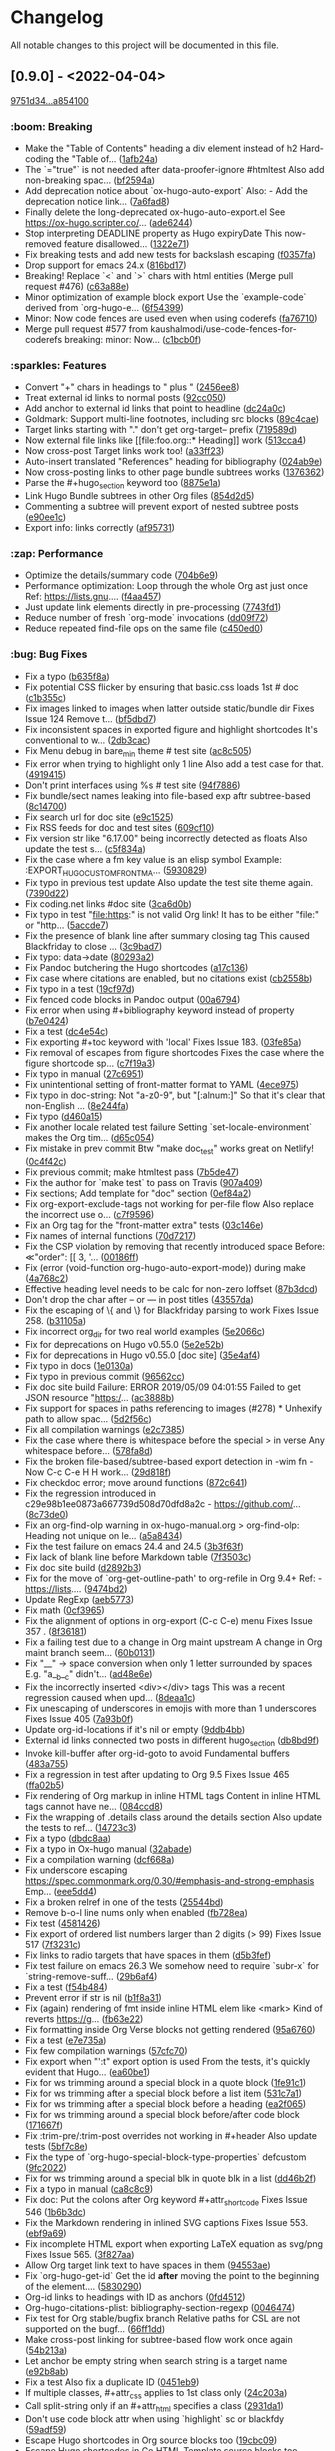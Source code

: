 # This file is auto-generated by running 'make changelog' from the repo root.

* Changelog

All notable changes to this project will be documented in this file.

** [0.9.0] - <2022-04-04>

[[https://github.com/kaushalmodi/ox-hugo/compare/9751d34e1133b89a533a978c085b0715f85db648...a85410081ac20ada23fff52a7b7ab6c8151aa8e0][9751d34...a854100]]

*** @@html:<span style="display:none;">0</span>@@ :boom: Breaking

- Make the "Table of Contents" heading a div element instead of h2 Hard-coding the "Table of… ([[https://github.com/kaushalmodi/ox-hugo/commit/1afb24a8c8b3cf71ade5acb058aba432f9995ad8][1afb24a]])
- The `="true"` is not needed after data-proofer-ignore #htmltest Also add non-breaking spac… ([[https://github.com/kaushalmodi/ox-hugo/commit/bf2594a2e9e0092a1b22a577c2a77d159548ce7d][bf2594a]])
- Add deprecation notice about `ox-hugo-auto-export` Also: - Add the deprecation notice link… ([[https://github.com/kaushalmodi/ox-hugo/commit/7a6fad8e7089c5a893cf21c97b3f3cdff69fefce][7a6fad8]])
- Finally delete the long-deprecated ox-hugo-auto-export.el See https://ox-hugo.scripter.co/… ([[https://github.com/kaushalmodi/ox-hugo/commit/ade6244950ff848baad59d62ee847d30e1ee281b][ade6244]])
- Stop interpreting DEADLINE property as Hugo expiryDate This now-removed feature disallowed… ([[https://github.com/kaushalmodi/ox-hugo/commit/1322e71caa51a90f9bef794d94d7d47f9ff823d2][1322e71]])
- Fix breaking tests and add new tests for backslash escaping ([[https://github.com/kaushalmodi/ox-hugo/commit/f0357fa7449cc8baecee588dab7dcf9ea243f3b4][f0357fa]])
- Drop support for emacs 24.x ([[https://github.com/kaushalmodi/ox-hugo/commit/816bd17e552ee6ed78e21606a74adb64301f9ed0][816bd17]])
- Breaking! Replace `<` and `>` chars with html entities (Merge pull request #476) ([[https://github.com/kaushalmodi/ox-hugo/commit/c63a88e15d67840bc92ecf86b8b87723deb7e4a9][c63a88e]])
- Minor optimization of example block export Use the `example-code` derived from `org-hugo-e… ([[https://github.com/kaushalmodi/ox-hugo/commit/6f543996b12577517758dbb18881f861acf52ed5][6f54399]])
- Minor: Now code fences are used even when using coderefs ([[https://github.com/kaushalmodi/ox-hugo/commit/fa7671012862ea49d3f8f4b257c71d7e2f23f59b][fa76710]])
- Merge pull request #577 from kaushalmodi/use-code-fences-for-coderefs breaking: minor: Now… ([[https://github.com/kaushalmodi/ox-hugo/commit/c1bcb0f9ff3e944a34025b3b5a14ee228e5098f8][c1bcb0f]])

*** @@html:<span style="display:none;">1</span>@@ :sparkles: Features

- Convert "+" chars in headings to " plus " ([[https://github.com/kaushalmodi/ox-hugo/commit/2456ee887aa79584bb484869f8dc6febf8df1a87][2456ee8]])
- Treat external id links to normal posts ([[https://github.com/kaushalmodi/ox-hugo/commit/92cc050a99b5e97d968f2b0b529078712526abb0][92cc050]])
- Add anchor to external id links that point to headline ([[https://github.com/kaushalmodi/ox-hugo/commit/dc24a0c2ca9118b7f1bb8b3404076f96fc251ebe][dc24a0c]])
- Goldmark: Support multi-line footnotes, including src blocks ([[https://github.com/kaushalmodi/ox-hugo/commit/89c4caead2188774642d46219c91091be8563515][89c4cae]])
- Target links starting with "." don't get org-target-- prefix ([[https://github.com/kaushalmodi/ox-hugo/commit/719589d6d04ea623a856ea22b30bf1662b13f6c3][719589d]])
- Now external file links like [​[file​:foo.org::* Heading]] work ([[https://github.com/kaushalmodi/ox-hugo/commit/513cca4abe74b9575602fabdd67da2ac5b730645][513cca4]])
- Now cross-post Target links work too! ([[https://github.com/kaushalmodi/ox-hugo/commit/a33ff2388146e2a01853cef075cc02baa85f0ab1][a33ff23]])
- Auto-insert translated "References" heading for bibliography ([[https://github.com/kaushalmodi/ox-hugo/commit/024ab9e9ed9d76d9dfead4cd6fa03569927f3370][024ab9e]])
- Now cross-posting links to other page bundle subtrees works ([[https://github.com/kaushalmodi/ox-hugo/commit/1376362c6ad9c9147b73656151856a8753a1ab86][1376362]])
- Parse the #+hugo_section keyword too ([[https://github.com/kaushalmodi/ox-hugo/commit/8875e1abc5bae10c8d5e23e9689a278e2219af06][8875e1a]])
- Link Hugo Bundle subtrees in other Org files ([[https://github.com/kaushalmodi/ox-hugo/commit/854d2d5a254b930c9ec46decd12f322d58b49a54][854d2d5]])
- Commenting a subtree will prevent export of nested subtree posts ([[https://github.com/kaushalmodi/ox-hugo/commit/e90ee1cf9167450a81f9f2ddabd4962e35e2828e][e90ee1c]])
- Export info: links correctly ([[https://github.com/kaushalmodi/ox-hugo/commit/af9573105b45d3e916c0acd78fd7cbe4a7ebfd77][af95731]])

*** @@html:<span style="display:none;">2</span>@@ :zap: Performance

- Optimize the details/summary code ([[https://github.com/kaushalmodi/ox-hugo/commit/704b6e963f4ec9c33f78075a810ed8c9e56a905d][704b6e9]])
- Performance optimization: Loop through the whole Org ast just once Ref: https://lists.gnu.… ([[https://github.com/kaushalmodi/ox-hugo/commit/f4aa4576fd67abe32a9bd218500dbc6dac3cbaa4][f4aa457]])
- Just update link elements directly in pre-processing ([[https://github.com/kaushalmodi/ox-hugo/commit/7743fd12013f9cb6477f6d60f918d97a3eb4db12][7743fd1]])
- Reduce number of fresh `org-mode` invocations ([[https://github.com/kaushalmodi/ox-hugo/commit/dd09f72c6b7323ed16579a93af121aac68d8ffc3][dd09f72]])
- Reduce repeated find-file ops on the same file ([[https://github.com/kaushalmodi/ox-hugo/commit/c450ed096fee28471d0f853600a93b540b0607c1][c450ed0]])

*** @@html:<span style="display:none;">3</span>@@ :bug: Bug Fixes

- Fix a typo ([[https://github.com/kaushalmodi/ox-hugo/commit/b635f8a4818e416350715a40afca964b8a250776][b635f8a]])
- Fix potential CSS flicker by ensuring that basic.css loads 1st # doc ([[https://github.com/kaushalmodi/ox-hugo/commit/c1b355c3eb549387ff9e2ab11d51afd4999860f3][c1b355c]])
- Fix images linked to images when latter outside static/bundle dir Fixes Issue 124 Remove t… ([[https://github.com/kaushalmodi/ox-hugo/commit/bf5dbd767b68ec94f7f50922888d57c193e11d28][bf5dbd7]])
- Fix inconsistent spaces in exported figure and highlight shortcodes It's conventional to w… ([[https://github.com/kaushalmodi/ox-hugo/commit/2db3cacefd536e8f58f88942ae19ff89ea4408c6][2db3cac]])
- Fix Menu debug in bare_min theme # test site ([[https://github.com/kaushalmodi/ox-hugo/commit/ac8c505f905b990281db4be945dbaa4074567050][ac8c505]])
- Fix error when trying to highlight only 1 line Also add a test case for that. ([[https://github.com/kaushalmodi/ox-hugo/commit/4919415a8a89ac02fad1a950eb039e514e0cffcd][4919415]])
- Don't print interfaces using %s # test site ([[https://github.com/kaushalmodi/ox-hugo/commit/94f78865895cede21d960868a738f4048c04ed99][94f7886]])
- Fix bundle/sect names leaking into file-based exp aftr subtree-based ([[https://github.com/kaushalmodi/ox-hugo/commit/8c147007d15452b0825ff1664ab6bfdfd5d5b8fc][8c14700]])
- Fix search url for doc site ([[https://github.com/kaushalmodi/ox-hugo/commit/e9c1525466084e4cfa266de8121ad2c59874a2b9][e9c1525]])
- Fix RSS feeds for doc and test sites ([[https://github.com/kaushalmodi/ox-hugo/commit/609cf10db72caff63e45efe146b84c2575bf1db1][609cf10]])
- Fix version str like "6.17.00" being incorrectly detected as floats Also update the test s… ([[https://github.com/kaushalmodi/ox-hugo/commit/c5f834a4477b30ccee221459586819bd445255ef][c5f834a]])
- Fix the case where a fm key value is an elisp symbol Example: :EXPORT_HUGO_CUSTOM_FRONT_MA… ([[https://github.com/kaushalmodi/ox-hugo/commit/593082988c94097ceafef9623668b0a54d49a552][5930829]])
- Fix typo in previous test update Also update the test site theme again. ([[https://github.com/kaushalmodi/ox-hugo/commit/7390d220ea9e8de2263bb37c291dd50c7b5c8f4c][7390d22]])
- Fix coding.net links #doc site ([[https://github.com/kaushalmodi/ox-hugo/commit/3ca6d0b7ec8f218d4fe29d41143e53bf8f76bd07][3ca6d0b]])
- Fix typo in test "file:https:" is not valid Org link! It has to be either "file:" or "http… ([[https://github.com/kaushalmodi/ox-hugo/commit/5accde7f6963a4a64229da5bd3db94b07f33c252][5accde7]])
- Fix the presence of blank line after summary closing tag This caused Blackfriday to close … ([[https://github.com/kaushalmodi/ox-hugo/commit/3c9bad7c85d9a30f2d1824d3fdd16a52ab7e727d][3c9bad7]])
- Fix typo: data->date ([[https://github.com/kaushalmodi/ox-hugo/commit/80293a230a881023a33171c7ab38167e2e9b6aa7][80293a2]])
- Fix Pandoc butchering the Hugo shortcodes ([[https://github.com/kaushalmodi/ox-hugo/commit/a17c136f6c117dfc9a83f5c8927e7e3464a900cc][a17c136]])
- Fix case where citations are enabled, but no citations exist ([[https://github.com/kaushalmodi/ox-hugo/commit/cb2558b65a624e0c6794044c44565314524385af][cb2558b]])
- Fix typo in a test ([[https://github.com/kaushalmodi/ox-hugo/commit/19cf97ddaf1a5409b27cae02574948a1ab93075d][19cf97d]])
- Fix fenced code blocks in Pandoc output ([[https://github.com/kaushalmodi/ox-hugo/commit/00a6794684f049a272fe86b8f57dade4c9d627e4][00a6794]])
- Fix error when using #+bibliography keyword instead of property ([[https://github.com/kaushalmodi/ox-hugo/commit/b7e04248bfdc3188e7f1dbd3d55b8d3b9c40906c][b7e0424]])
- Fix a test ([[https://github.com/kaushalmodi/ox-hugo/commit/dc4e54c636ed59d60925212c4c34b3858ecea28b][dc4e54c]])
- Fix exporting #+toc keyword with 'local' Fixes Issue 183. ([[https://github.com/kaushalmodi/ox-hugo/commit/03fe85af3636f324b8d0754ce61d72b4cdf86044][03fe85a]])
- Fix removal of escapes from figure shortcodes Fixes the case where the figure shortcode sp… ([[https://github.com/kaushalmodi/ox-hugo/commit/c7f19a3ca32d06d3b98a55f7cc54b858005577c9][c7f19a3]])
- Fix typo in manual ([[https://github.com/kaushalmodi/ox-hugo/commit/27c695143968c8b4bb8c76805469031effbf203b][27c6951]])
- Fix unintentional setting of front-matter format to YAML ([[https://github.com/kaushalmodi/ox-hugo/commit/4ece9753161da31d94012a35574e92c4533459a4][4ece975]])
- Fix typo in doc-string: Not "a-z0-9", but "[:alnum:]" So that it's clear that non-English … ([[https://github.com/kaushalmodi/ox-hugo/commit/8e244faf5c736b836dc8be53f197cbac7f5c6961][8e244fa]])
- Fix typo ([[https://github.com/kaushalmodi/ox-hugo/commit/d460a150e4a6e9c10bbcf0668894384e1a75d65d][d460a15]])
- Fix another locale related test failure Setting `set-locale-environment` makes the Org tim… ([[https://github.com/kaushalmodi/ox-hugo/commit/d65c054127ca7587a533396f306bc71ee9e85e40][d65c054]])
- Fix mistake in prev commit Btw "make doc_test" works great on Netlify! ([[https://github.com/kaushalmodi/ox-hugo/commit/0c4f42c04883af1ba4bfe3dbe6b4cb6b0d3f372f][0c4f42c]])
- Fix previous commit; make htmltest pass ([[https://github.com/kaushalmodi/ox-hugo/commit/7b5de476048ff58fe337eb38b14b950502840ee2][7b5de47]])
- Fix the author for `make test` to pass on Travis ([[https://github.com/kaushalmodi/ox-hugo/commit/907a409701b2612ccb46e7db84999ba19120eca9][907a409]])
- Fix sections; Add template for "doc" section ([[https://github.com/kaushalmodi/ox-hugo/commit/0ef84a2c4bb135a9d95596556afa9a3da3818eb8][0ef84a2]])
- Fix org-export-exclude-tags not working for per-file flow Also replace the incorrect use o… ([[https://github.com/kaushalmodi/ox-hugo/commit/c7f95965e9079cc20c79b123f8268876148c2fc8][c7f9596]])
- Fix an Org tag for the "front-matter extra" tests ([[https://github.com/kaushalmodi/ox-hugo/commit/03c146e7cd5db14ee607718e034bcc1a2fde1ddb][03c146e]])
- Fix names of internal functions ([[https://github.com/kaushalmodi/ox-hugo/commit/70d7217461b50ddc7f98bddf6d7f97a71c53857c][70d7217]])
- Fix the CSP violation by removing that recently introduced space Before: ≪"order": [[ 3, '… ([[https://github.com/kaushalmodi/ox-hugo/commit/00186ff8d7ae13fab6707b0e2e7665e055db558f][00186ff]])
- Fix (error (void-function org-hugo-auto-export-mode)) during make ([[https://github.com/kaushalmodi/ox-hugo/commit/4a768c2f8bedacd6b6f07b407517f628b9feab17][4a768c2]])
- Effective heading level needs to be calc for non-zero loffset ([[https://github.com/kaushalmodi/ox-hugo/commit/87b3dcdefdba48887fca201da49a6252eb651606][87b3dcd]])
- Don't drop the char after -- or --- in post titles ([[https://github.com/kaushalmodi/ox-hugo/commit/43557daaea911e22cdd6f918a452ec7050b60faa][43557da]])
- Fix the escaping of \{ and \} for Blackfriday parsing to work Fixes Issue 258. ([[https://github.com/kaushalmodi/ox-hugo/commit/b31105a11e91d5da0be4b97bcebe8aa2fb64d4d7][b31105a]])
- Fix incorrect org_dir for two real world examples ([[https://github.com/kaushalmodi/ox-hugo/commit/5e2066c7c6b207839a09c93485aa099363764d5e][5e2066c]])
- Fix for deprecations on Hugo v0.55.0 ([[https://github.com/kaushalmodi/ox-hugo/commit/5e2e52b8986cf81898d84ca78cecf8053dcaf71b][5e2e52b]])
- Fix for deprecations in Hugo v0.55.0 [doc site] ([[https://github.com/kaushalmodi/ox-hugo/commit/35e4af4fc4593d7210191d9956c072d61f143e1b][35e4af4]])
- Fix typo in docs ([[https://github.com/kaushalmodi/ox-hugo/commit/1e0130af0afe2253ae2877d73ec7a6622fce0fc1][1e0130a]])
- Fix typo in previous commit ([[https://github.com/kaushalmodi/ox-hugo/commit/96562ccb97051365e9af893ff51083cfcdf17e70][96562cc]])
- Fix doc site build Failure: ERROR 2019/05/09 04:01:55 Failed to get JSON resource "https:/… ([[https://github.com/kaushalmodi/ox-hugo/commit/ac3888b8485e1d2f8b49d80dd8ae31114d1e51e9][ac3888b]])
- Fix support for spaces in paths referencing to images (#278) * Unhexify path to allow spac… ([[https://github.com/kaushalmodi/ox-hugo/commit/5d2f56c094a7e9c4b2ca94d41a9c8f11c872f841][5d2f56c]])
- Fix all compilation warnings ([[https://github.com/kaushalmodi/ox-hugo/commit/e2c73850bd0506a6ead5a6c2d32669974924a3e2][e2c7385]])
- Fix the case where there is whitespace before the special > in verse Any whitespace before… ([[https://github.com/kaushalmodi/ox-hugo/commit/578fa8d5eb4c8f4c0a91f6c57fd24bf8064f21ce][578fa8d]])
- Fix the broken file-based/subtree-based export detection in -wim fn - Now C-c C-e H H work… ([[https://github.com/kaushalmodi/ox-hugo/commit/29d818fd2ed2bb0e40c7611073a171d3a19b5c7a][29d818f]])
- Fix checkdoc error; move around functions ([[https://github.com/kaushalmodi/ox-hugo/commit/872c64128207c932099e0a09127f9c3d5e927b66][872c641]])
- Fix the regression introduced in c29e98b1ee0873a667739d508d70dfd8a2c - https://github.com/… ([[https://github.com/kaushalmodi/ox-hugo/commit/8c73de054fed74511bb7208c72e7689de78cccb1][8c73de0]])
- Fix an org-find-olp warning in ox-hugo-manual.org > org-find-olp: Heading not unique on le… ([[https://github.com/kaushalmodi/ox-hugo/commit/a5a843425586e644b56dc12b2a5b81ab09bbae4e][a5a8434]])
- Fix the test failure on emacs 24.4 and 24.5 ([[https://github.com/kaushalmodi/ox-hugo/commit/3b3f63f9a92be1ebcc8a34610336931dae339af2][3b3f63f]])
- Fix lack of blank line before Markdown table ([[https://github.com/kaushalmodi/ox-hugo/commit/7f3503cecb338922af6dae45fc2ddbf3ecd51450][7f3503c]])
- Fix doc site build ([[https://github.com/kaushalmodi/ox-hugo/commit/d2892b3b5ea19f85063f2fba4a5b7ffa1123a395][d2892b3]])
- Fix for the move of `org-get-outline-path' to org-refile in Org 9.4+ Ref: - https://lists.… ([[https://github.com/kaushalmodi/ox-hugo/commit/9474bd207a38a74ed0b14fa9784be5129bcddfe2][9474bd2]])
- Update RegExp ([[https://github.com/kaushalmodi/ox-hugo/commit/aeb577375779d53ac99fd6d8168a1c8b7d362a61][aeb5773]])
- Fix math ([[https://github.com/kaushalmodi/ox-hugo/commit/0cf3965cd498b454012416d7ca262a6728e1b11c][0cf3965]])
- Fix the alignment of options in org-export (C-c C-e) menu Fixes Issue 357 . ([[https://github.com/kaushalmodi/ox-hugo/commit/8f36181977377383cb54803651d93b24e370122d][8f36181]])
- Fix a failing test due to a change in Org maint upstream A change in Org maint branch seem… ([[https://github.com/kaushalmodi/ox-hugo/commit/60b0131e2dcd3b7108a7e0fc2cf461d792796062][60b0131]])
- Fix "__" -> space conversion when only 1 letter surrounded by spaces E.g. "a__b__c" didn't… ([[https://github.com/kaushalmodi/ox-hugo/commit/ad48e6e0cf43e5ec6ba431cbb5daf6200a1abb69][ad48e6e]])
- Fix the incorrectly inserted <div></div> tags This was a recent regression caused when upd… ([[https://github.com/kaushalmodi/ox-hugo/commit/8deaa1c07f58c50df2e55b6c1e234a02868b27fd][8deaa1c]])
- Fix unescaping of underscores in emojis with more than 1 underscores Fixes Issue 405 ([[https://github.com/kaushalmodi/ox-hugo/commit/7a93b0f4b3e8e240d9451f1fa5704acfc494e9aa][7a93b0f]])
- Update org-id-locations if it's nil or empty ([[https://github.com/kaushalmodi/ox-hugo/commit/9ddb4bb1b00a6dfb532005ea6e234020f1f6d8db][9ddb4bb]])
- External id links connected two posts in different hugo_section ([[https://github.com/kaushalmodi/ox-hugo/commit/db8bd9f64e6e13980017ae8639c0e78f4438f180][db8bd9f]])
- Invoke kill-buffer after org-id-goto to avoid Fundamental buffers ([[https://github.com/kaushalmodi/ox-hugo/commit/483a755aff6b0099a4e1fff34adb934e35b5ee8a][483a755]])
- Fix a regression in test after updating to Org 9.5 Fixes Issue 465 ([[https://github.com/kaushalmodi/ox-hugo/commit/ffa02b5b7071a25854be1f38be15025d5a35d919][ffa02b5]])
- Fix rendering of Org markup in inline HTML tags Content in inline HTML tags cannot have ne… ([[https://github.com/kaushalmodi/ox-hugo/commit/084ccd8256f245ce876edb9c45fe6e2d142aa8ca][084ccd8]])
- Fix the wrapping of .details class around the details section Also update the tests to ref… ([[https://github.com/kaushalmodi/ox-hugo/commit/14723c3cb93abec61a8bd35c6e4162754f902a6a][14723c3]])
- Fix a typo ([[https://github.com/kaushalmodi/ox-hugo/commit/dbdc8aadb896d0232c0db9ddd519cc9c588bb7b6][dbdc8aa]])
- Fix a typo in Ox-hugo manual ([[https://github.com/kaushalmodi/ox-hugo/commit/32abade3b4303b3586641e4d927fe81e0632982b][32abade]])
- Fix a compilation warning ([[https://github.com/kaushalmodi/ox-hugo/commit/dcf668a777fe487d17e387998abe4f7721fe3cc7][dcf668a]])
- Fix underscore escaping https://spec.commonmark.org/0.30/#emphasis-and-strong-emphasis Emp… ([[https://github.com/kaushalmodi/ox-hugo/commit/eee5dd487ea045faca91db89af4d7ac15e2d29de][eee5dd4]])
- Fix a broken relref in one of the tests ([[https://github.com/kaushalmodi/ox-hugo/commit/25544bd1c77bffe761b4ce28f4d3388da15d17dc][25544bd]])
- Remove b-o-l line nums only when enabled ([[https://github.com/kaushalmodi/ox-hugo/commit/fb728eabbacb1cb2a85db8d20b97ed0e6cd4e5c0][fb728ea]])
- Fix test ([[https://github.com/kaushalmodi/ox-hugo/commit/458142675bb5a0e7ee26ecea07d75c10aa52184b][4581426]])
- Fix export of ordered list numbers larger than 2 digits (> 99) Fixes Issue 517 ([[https://github.com/kaushalmodi/ox-hugo/commit/7f3231ce7d4582254354a3892bb428407edcff75][7f3231c]])
- Fix links to radio targets that have spaces in them ([[https://github.com/kaushalmodi/ox-hugo/commit/d5b3fef4e23b66f98f2d117717a3b2dadf34567f][d5b3fef]])
- Fix test failure on emacs 26.3 We somehow need to require `subr-x` for `string-remove-suff… ([[https://github.com/kaushalmodi/ox-hugo/commit/29b6af454080677eceea04bf68ef7463d1640dd0][29b6af4]])
- Fix a test ([[https://github.com/kaushalmodi/ox-hugo/commit/f54b484ebcc44978d8c2804170a61823723900ef][f54b484]])
- Prevent error if str is nil ([[https://github.com/kaushalmodi/ox-hugo/commit/b1f8a31258b8c327a46a697df37eddf86e5e138a][b1f8a31]])
- Fix (again) rendering of fmt inside inline HTML elem like <mark> Kind of reverts https://g… ([[https://github.com/kaushalmodi/ox-hugo/commit/fb63e22cd2691514bc756138508b3576fbb19dea][fb63e22]])
- Fix formatting inside Org Verse blocks not getting rendered ([[https://github.com/kaushalmodi/ox-hugo/commit/95a6760c1d85dad80480af2f78b33bd515f68e92][95a6760]])
- Fix a test ([[https://github.com/kaushalmodi/ox-hugo/commit/e7e735a4180b08ec385e91a745a20adfb7abb3b0][e7e735a]])
- Fix few compilation warnings ([[https://github.com/kaushalmodi/ox-hugo/commit/57cfc703d115e1135e2ca2f18ee178a05f471204][57cfc70]])
- Fix export when "':t" export option is used From the tests, it's quickly evident that Hugo… ([[https://github.com/kaushalmodi/ox-hugo/commit/ea60be1e4af93154af7a13a81065af5963ad5b9a][ea60be1]])
- Fix for ws trimming around a special block in a quote block ([[https://github.com/kaushalmodi/ox-hugo/commit/1fe91c1cde938558aeb750cea1a25cf12326abee][1fe91c1]])
- Fix for ws trimming after a special block before a list item ([[https://github.com/kaushalmodi/ox-hugo/commit/531c7a107ea75b77325ad61affa23818faa6f5c7][531c7a1]])
- Fix for ws trimming after a special block before a heading ([[https://github.com/kaushalmodi/ox-hugo/commit/ea2f06503e91eec96375f9a9b27e8ff5a0d00c5d][ea2f065]])
- Fix for ws trimming around a special block before/after code block ([[https://github.com/kaushalmodi/ox-hugo/commit/171667f146386122b5a1169727ab040868c14d6c][171667f]])
- Fix :trim-pre/:trim-post overrides not working in #+header Also update tests ([[https://github.com/kaushalmodi/ox-hugo/commit/5bf7c8ea00136196c46631ad8af08f718c8a255b][5bf7c8e]])
- Fix the type of `org-hugo-special-block-type-properties` defcustom ([[https://github.com/kaushalmodi/ox-hugo/commit/9fc2022d29c4b266272a8164120673749f91adb6][9fc2022]])
- Fix for ws trimming around a special blk in quote blk in a list ([[https://github.com/kaushalmodi/ox-hugo/commit/dd46b2fabc2de4880237969e858c18bbf8bbb1c8][dd46b2f]])
- Fix a typo in manual ([[https://github.com/kaushalmodi/ox-hugo/commit/ca8c8c93398db8840d23a15d0e239fe0fa7c1349][ca8c8c9]])
- Fix doc: Put the colons after Org keyword #+attr_shortcode Fixes Issue 546 ([[https://github.com/kaushalmodi/ox-hugo/commit/1b6b3dc8f9f310102d1a6862889c6ff5e0fb7b13][1b6b3dc]])
- Fix the Markdown rendering in inlined SVG captions Fixes Issue 553. ([[https://github.com/kaushalmodi/ox-hugo/commit/ebf9a69dbadf2d761c2ac1f71f808b673616c0a5][ebf9a69]])
- Fix incomplete HTML export when exporting LaTeX equation as svg/png Fixes Issue 565. ([[https://github.com/kaushalmodi/ox-hugo/commit/3f827aaedeca9e4fbeb0eceb1ab4ce4ff49ce5b1][3f827aa]])
- Allow Org target link text to have spaces in them ([[https://github.com/kaushalmodi/ox-hugo/commit/94553ae4a2668a11e3201093cb2a5b31aa2354ec][94553ae]])
- Fix `org-hugo-get-id` Get the id *after* moving the point to the beginning of the element.… ([[https://github.com/kaushalmodi/ox-hugo/commit/5830290d9c10edb3a7426d78eb844f6dc23aa6eb][5830290]])
- Org-id links to headings with ID as anchors ([[https://github.com/kaushalmodi/ox-hugo/commit/0fd4512a4db44a3d74e017e7f61b57268312f6f3][0fd4512]])
- Org-hugo-citations-plist: bibliography-section-regexp ([[https://github.com/kaushalmodi/ox-hugo/commit/00464747d6d0d9fae6cadc8ad8490ebfbf9b3c41][0046474]])
- Fix test for Org stable/bugfix branch Relative paths for CSL are not supported on the bugf… ([[https://github.com/kaushalmodi/ox-hugo/commit/66ff1dd6f1d462fe771e6ba481a0158d7930bb3c][66ff1dd]])
- Make cross-post linking for subtree-based flow work once again ([[https://github.com/kaushalmodi/ox-hugo/commit/54b213a7df76e37766c360fe8ae2e7c21d1147f3][54b213a]])
- Let anchor be empty string when search string is a target name ([[https://github.com/kaushalmodi/ox-hugo/commit/e92b8abbd07bb6abe412e06e9a0b5fb38331ca39][e92b8ab]])
- Fix a test Also fix a duplicate ID ([[https://github.com/kaushalmodi/ox-hugo/commit/0451eb9b7402d5ae0c2372d016789b628cb48c03][0451eb9]])
- If multiple classes, #+attr_css applies to 1st class only ([[https://github.com/kaushalmodi/ox-hugo/commit/24c203af8928f31958a714a622300f54c8bbbbdc][24c203a]])
- Call split-string only if an #+attr_html specifies a class ([[https://github.com/kaushalmodi/ox-hugo/commit/2931da16c65b8bd30f88bd9e2313e8043c4f5d68][2931da1]])
- Don't use code block attr when using `highlight` sc or blackfdy ([[https://github.com/kaushalmodi/ox-hugo/commit/59adf59a354a3d4c36944a971349d2520b7f0325][59adf59]])
- Escape Hugo shortcodes in Org source blocks too ([[https://github.com/kaushalmodi/ox-hugo/commit/19cbc09d6a2d1189d14bacf567181ee4bd925a7c][19cbc09]])
- Escape Hugo shortcodes in Go HTML Template source blocks too ([[https://github.com/kaushalmodi/ox-hugo/commit/6b053cc765b5162c40aea6fd4c43bc1358b98be4][6b053cc]])
- Do not do buffer pre-processing if not doing subtree exports ([[https://github.com/kaushalmodi/ox-hugo/commit/d744fcdd7df95bc4d4a511e6d2e94a24f70c902d][d744fcd]])
- Don't make single subtree exports move the point ([[https://github.com/kaushalmodi/ox-hugo/commit/4b87018d166d472422e9aa3a48bafd7782ea2ea1][4b87018]])
- Fix the case where nil should be returned ([[https://github.com/kaushalmodi/ox-hugo/commit/26ca1cb99a9963ab413a07134a32ba6121c1e780][26ca1cb]])
- Now returns nil if not post subtree ([[https://github.com/kaushalmodi/ox-hugo/commit/75345eece7bea6e3b7b399959b85381332218bec][75345ee]])
- Fix `org-hugo--get-pre-processed-buffer` ([[https://github.com/kaushalmodi/ox-hugo/commit/ed7d670cddc99b252046ca698518e403781e0b43][ed7d670]])
- Fix ert tslug tests ([[https://github.com/kaushalmodi/ox-hugo/commit/8229bb27547a56cb007bdc791ba3ddd39d22ed6f][8229bb2]])
- Fix ert tests by using setup-ox-hugo.el to load the latest Org ver ([[https://github.com/kaushalmodi/ox-hugo/commit/b4e4a2be510c13e63dc58c564740f7d514762f91][b4e4a2b]])
- Don't use `org-element-at-point` for Org stable based tests ([[https://github.com/kaushalmodi/ox-hugo/commit/3299cfaf91bf3d34a6f6952d0a1e54701c3cca42][3299cfa]])
- Fix a test Also restore blank lines in a docstring. ([[https://github.com/kaushalmodi/ox-hugo/commit/9c43bc8f526cf7dbde5a4a68b798fd865ca7ec00][9c43bc8]])
- Ignore EXPORT_HUGO_SLUG value when deriving relref links ([[https://github.com/kaushalmodi/ox-hugo/commit/5ec7df941d556dc74110a17b712d035f206039e0][5ec7df9]])
- Cross-linking to a subtree whose EXPORT_FILE_NAME is specified ([[https://github.com/kaushalmodi/ox-hugo/commit/f520e4f387e27b5b506e44a84baf5edb100a8d43][f520e4f]])
- Make `org-link-search` work correctly consistently ([[https://github.com/kaushalmodi/ox-hugo/commit/f6b32ad76a82713e8fa7bd1234c2918ab4dc4833][f6b32ad]])
- Compat: for `org-element-at-point` diff in Org 9.5 and older ([[https://github.com/kaushalmodi/ox-hugo/commit/4e41495cff52befc6cd79285e0db03c1382f768d][4e41495]])
- Do heading level check only if the el type is right ([[https://github.com/kaushalmodi/ox-hugo/commit/ba7edefed527a54708b08cb106c1f588d59795eb][ba7edef]])
- Fix user-error ("Before first headline at position 1 in buffer ([[https://github.com/kaushalmodi/ox-hugo/commit/f7b15f7c14aca06d57f33e1815ab7d5e811562cc][f7b15f7]])
- Make sure that the `goto-char` arg is a number ([[https://github.com/kaushalmodi/ox-hugo/commit/6aed5f0ac25ea4fcf24c27d8abb6989073ca6dd3][6aed5f0]])
- Detecting `broken-links:t` in `:EXPORT_OPTIONS:` now works ([[https://github.com/kaushalmodi/ox-hugo/commit/037cff56926cd6a615f33908acc732485b1483dd][037cff5]])
- Don't allow `org-export--parse-option-keyword` input to be nil ([[https://github.com/kaushalmodi/ox-hugo/commit/a5a110b9faefdf63fe221783004f1d5be4b3d2ca][a5a110b]])
- Set the starting position to search for EXPORT_OPTIONS ([[https://github.com/kaushalmodi/ox-hugo/commit/c8c9cb8339f1df10522b27f8410855c82c774ccf][c8c9cb8]])
- #+bind keywords need eval in org-hugo--search-and-get-anchor ([[https://github.com/kaushalmodi/ox-hugo/commit/7c8c3beaeb810489a41a98c47adb1796e1c10ed0][7c8c3be]])
- Ensure that the arg of `goto-char` is non-nil ([[https://github.com/kaushalmodi/ox-hugo/commit/a12160384678c000ef23bb377deba833e442ee99][a121603]])
- Leave `save-silently` at nil when running emacs in --batch mode ([[https://github.com/kaushalmodi/ox-hugo/commit/2d3df68387f57ce0881b3b303b6d65930ac4d4b6][2d3df68]])
- Elapsed time was being printed as a negative value on GHA ([[https://github.com/kaushalmodi/ox-hugo/commit/2ffbf428b03888467ce542da001566dc43c1cab0][2ffbf42]])
- Auto-escape HTML special chars like <, > when <kbd> wrapping ([[https://github.com/kaushalmodi/ox-hugo/commit/d04f41af6d128ccb9421c9bcd83b5fb12d14f440][d04f41a]])
- Fix #606 `message` already accepts the format string, which is used in the code above, so … ([[https://github.com/kaushalmodi/ox-hugo/commit/0900ee2ba87781542074194a793e59d4b74c7322][0900ee2]])
- Hiding .table-number CSS class should hide the trailing colon ([[https://github.com/kaushalmodi/ox-hugo/commit/957b017574804b38c820aba2ad16d175b46bde53][957b017]])

*** @@html:<span style="display:none;">4</span>@@ :memo: Documentation

- Document Equations support and equation referencing Fixes Issue 130 ([[https://github.com/kaushalmodi/ox-hugo/commit/a7471f0c8f8b1b14a745d11c611b4542bbf5888f][a7471f0]])
- Document "Dates" Fixes Issue 127 ([[https://github.com/kaushalmodi/ox-hugo/commit/14c005f2165cd526f988908aa3f336c1279cb4d5][14c005f]])
- Document the special comment <!--endtoc--> after Org-generated TOC ([[https://github.com/kaushalmodi/ox-hugo/commit/d53acbb3f8557583a1a03e92ec7626ccc63f5264][d53acbb]])
- Document #+hugo_front_matter_key_replace ([[https://github.com/kaushalmodi/ox-hugo/commit/c9da3f45e037e042e07ae919f45520b4345d8fc5][c9da3f4]])
- Document the Org capture template fn for Page Bundle posts ([[https://github.com/kaushalmodi/ox-hugo/commit/2269e755488256e6ac5177ce280a2b057fc8c367][2269e75]])
- Documentation update related to new draft related defcustoms ([[https://github.com/kaushalmodi/ox-hugo/commit/c9b825f15e50556fd5fca03955fed871276dcdd3][c9b825f]])
- Doc fix ([[https://github.com/kaushalmodi/ox-hugo/commit/c972c313b664ddaf11680e48ee4a25272d837e3f][c972c31]])
- Document the csl meta-data ([[https://github.com/kaushalmodi/ox-hugo/commit/bf76cc7e968056fea9622084a4ba77a11402d301][bf76cc7]])
- Document setting custom front-matter params Fixes Issue 202. ([[https://github.com/kaushalmodi/ox-hugo/commit/0b793f9407e347907323333c8a939095771757ab][0b793f9]])
- Document HUGO_SECTION and EXPORT_HUGO_SECTION* Fixes Issue 216. ([[https://github.com/kaushalmodi/ox-hugo/commit/57079fda320c310f9f6a691443403babbeffb179][57079fd]])
- Enable iframes from youtube-nocookie.com ([[https://github.com/kaushalmodi/ox-hugo/commit/762b7cc6b05cf8b8d1d6d01db08ef5df136ad519][762b7cc]])
- Document how to change the exported front-matter format to YAML Fixes Issue 310. ([[https://github.com/kaushalmodi/ox-hugo/commit/23d0241508bc6feeb363eac57d1200b338236c83][23d0241]])
- Document the supported values for date-type properties Fixes Issue 363 ([[https://github.com/kaushalmodi/ox-hugo/commit/27d562cdad6d5fb23f57f53d0ec3ad18aebd48a1][27d562c]])
- Document EXPORT_HUGO_BUNDLE Fixes Issue 217 . ([[https://github.com/kaushalmodi/ox-hugo/commit/4e93dae6baea2cbaea023c31406a51489907490e][4e93dae]])
- Document the copying of images with bundle names in their paths Ref: - Issue 324 - Issue 3… ([[https://github.com/kaushalmodi/ox-hugo/commit/93e4c9e0c5749ae0d997aeeb3558694c939b9acc][93e4c9e]])
- Document the mandatory `unsafe=true` setting if using Goldmark Fixes Issue 307 . ([[https://github.com/kaushalmodi/ox-hugo/commit/01bc315d49f246d7ecc0bd37ea8ccb870b420a5b][01bc315]])
- Update Spacemacs configuration instructions ([[https://github.com/kaushalmodi/ox-hugo/commit/be7fbd9f164d8937b2628719e21e8e6b4827e638][be7fbd9]])
- Document Org Special Blocks support Related: Issue 126 ([[https://github.com/kaushalmodi/ox-hugo/commit/60c4b74ff1eabeacff4802d59a9cea546183af69][60c4b74]])
- Document the support of Hugo Shortcodes Closes Issue 126. ([[https://github.com/kaushalmodi/ox-hugo/commit/8abbf782d0766022ab3d74d002c01275ce54755f][8abbf78]])
- EXPORT_FILE_NAME property subtrees need to be leaf nodes ([[https://github.com/kaushalmodi/ox-hugo/commit/df6b6a44be8e2dcea68bd8e4e733b55f16cbacd3][df6b6a4]])
- Document MathJax config example Ref: Issue 509 ([[https://github.com/kaushalmodi/ox-hugo/commit/d97c9795fcdfd4aed8d120360a655cf6a15aa7f0][d97c979]])
- Fix typo ([[https://github.com/kaushalmodi/ox-hugo/commit/32437737455ca26d3eccf77faaea2b6149d41a31][3243773]])
- Document the whitespace trimming feature ([[https://github.com/kaushalmodi/ox-hugo/commit/90c944c60094095a1ec379a89f67b9b8e4fe797c][90c944c]])
- Doc site: Remove relative links to files in themes/ Now that Hugo Modules are used, we do … ([[https://github.com/kaushalmodi/ox-hugo/commit/c0474490fe56842bdbff67ca8cfeabb1952edc68][c047449]])
- Doc and test sites: go.sum should be committed along with go.mod https://github.com/golang… ([[https://github.com/kaushalmodi/ox-hugo/commit/b6f6e13af6a44f02ea3ab16726267038e7b5c64f][b6f6e13]])
- Document heading 'anchors' ([[https://github.com/kaushalmodi/ox-hugo/commit/558c95342c4f44a187c815a8447108e35a1ef7ed][558c953]])
- Add example of setting a special block type's :raw property ([[https://github.com/kaushalmodi/ox-hugo/commit/887a8d7fdcf433c8e64628367edb3dbd0275a282][887a8d7]])
- Fix typo ([[https://github.com/kaushalmodi/ox-hugo/commit/480ef9ec68fd20d59850ed080ebf550d49cab650][480ef9e]])
- Document user config fix for exports with mixed line endings ([[https://github.com/kaushalmodi/ox-hugo/commit/05d0c9cf21589ac0735ae778c22227cde73c906a][05d0c9c]])
- Document use of Org-Cite citations; remove outdated Org-Ref instr Remove "Org-ref Citation… ([[https://github.com/kaushalmodi/ox-hugo/commit/a0631aa299f3a529ea0a520ed0332ee2b5d6f518][a0631aa]])
- Revive the old org-ref doc page with a deprecation notice ([[https://github.com/kaushalmodi/ox-hugo/commit/1018ad1e07bed338d5c29cebe81410828b0e0fc2][1018ad1]])
- Document CSL and new `org-hugo-citations-plist` defcustom ([[https://github.com/kaushalmodi/ox-hugo/commit/549531777e0b6ca4c9f7917fd058c98d9a6efb98][5495317]])
- Update "Org-ref Citations" page ([[https://github.com/kaushalmodi/ox-hugo/commit/56f420e31753c9eb86c5a955ec2fa40b7fc57633][56f420e]])
- Minor update ([[https://github.com/kaushalmodi/ox-hugo/commit/36bf57061e6b83c5b0ec3cb0df315e98c4351eab][36bf570]])
- Update org-cite and org-ref citation docs ([[https://github.com/kaushalmodi/ox-hugo/commit/409e20be276eb945dc812895bdd135f80b5ff8ea][409e20b]])
- Clarify that Melpa should be used, *not* Melpa "Stable" ([[https://github.com/kaushalmodi/ox-hugo/commit/2a452b811922ae093ae13238f8bfc5c6e666ecd4][2a452b8]])
- Improve suggested config code; don't use bare lambdas ([[https://github.com/kaushalmodi/ox-hugo/commit/11d547872b5aec8ea5968a1ea63509acd8229e39][11d5478]])
- Document "Target Links" in Anchors page ([[https://github.com/kaushalmodi/ox-hugo/commit/a7cb6b97bef97f4fd6a1a969af4751add1897851][a7cb6b9]])
- Checkdoc fix ([[https://github.com/kaushalmodi/ox-hugo/commit/27c3cb1976ba20b7c58379566af0d32a7121576c][27c3cb1]])
- Use the new pagelink macro instead of the doc macro ([[https://github.com/kaushalmodi/ox-hugo/commit/e1c11683b2510b39b8a3b0db46717d3a8e743f9c][e1c1168]])
- Update "Pandoc Citations" page ([[https://github.com/kaushalmodi/ox-hugo/commit/c9fe5bed4da8d5af3f641d9041250af91b594058][c9fe5be]])
- Update README.org by running `make doc_gh` ([[https://github.com/kaushalmodi/ox-hugo/commit/0dfb063afc9477685dbf543beaeb07352b79e921][0dfb063]])
- Minor grammatical edit for consistency ([[https://github.com/kaushalmodi/ox-hugo/commit/fc267f48883951d257bc6bf779e77845259230a6][fc267f4]])
- One more grammatical fix ([[https://github.com/kaushalmodi/ox-hugo/commit/76d85930ec932741c13e5917e99d3fca9414c42b][76d8593]])
- Update the cdn.rawgit.com URL to cdn.jsdelivr.net ([[https://github.com/kaushalmodi/ox-hugo/commit/af0e9bc13ddf62724ffebb9679ba1323daaad1ca][af0e9bc]])
- Rename 'pagelink' shortcode and Org macro to 'titleref' ([[https://github.com/kaushalmodi/ox-hugo/commit/ad1193ed6129cbad54ddde0363aaa2b239955c33][ad1193e]])
- CSP fix .. Fix font src used in iosevka.css ([[https://github.com/kaushalmodi/ox-hugo/commit/fd55c645b5e17c92448cfed153aa7e00d5bf6ac7][fd55c64]])
- Users.toml: Fix TOML key ([[https://github.com/kaushalmodi/ox-hugo/commit/616c31aba3122801f36e180f2908be4f9f01b1af][616c31a]])
- Document the multi-lingual support ([[https://github.com/kaushalmodi/ox-hugo/commit/e68625b7c9cbba91aafe91d632a9e3e7eb158752][e68625b]])
- Add "This site is powered by .." ([[https://github.com/kaushalmodi/ox-hugo/commit/4a9e712327f59801442a5be44c1330603592f02a][4a9e712]])
- Add a note that `lineNumbersInTable = false` must not be set ([[https://github.com/kaushalmodi/ox-hugo/commit/b26e986b86292ad8964605d02d62d0a75790a663][b26e986]])
- Mentions the functions being called by default export bindings ([[https://github.com/kaushalmodi/ox-hugo/commit/3a3778fbd65613fb515afdde7f8a85bbc6a4fed0][3a3778f]])
- Update README too ([[https://github.com/kaushalmodi/ox-hugo/commit/23ea54684ad21724602a67d3ba39245deb6905a1][23ea546]])
- Remove reference to pandoc-citeproc ([[https://github.com/kaushalmodi/ox-hugo/commit/b0887341faeea6d63cbb84b67c5b961f5de5f7d8][b088734]])
- Document the element link desc auto-prefixing feature Fixes Issue 601. ([[https://github.com/kaushalmodi/ox-hugo/commit/2f7f26cd18917e2e1fefa09b09a43e6b96eea0ac][2f7f26c]])
- Front-matter replacement ex.: export authors instead of author ([[https://github.com/kaushalmodi/ox-hugo/commit/fc1fc8c59fbeb0e83d9ebebab921b350ba9a2af1][fc1fc8c]])
- Inline the `author.html` partial code in the 'Author' doc ([[https://github.com/kaushalmodi/ox-hugo/commit/9454948ee3d41eb52ce0e2d074b908d2f1d0a14f][9454948]])
- Add CHANGELOG generated using git-cliff ([[https://github.com/kaushalmodi/ox-hugo/commit/a85410081ac20ada23fff52a7b7ab6c8151aa8e0][a854100]])

*** @@html:<span style="display:none;">5</span>@@ :recycle: Refactor

- Support exporting shortcodes with positional arguments # take 2 Add new attribute #+ATTR_S… ([[https://github.com/kaushalmodi/ox-hugo/commit/0150797401693cee51fde03fa07a1f10d36915e9][0150797]])
- Minor refactoring Also tighten the regexp for matching the special block type with an elem… ([[https://github.com/kaushalmodi/ox-hugo/commit/d997c27a864ed4d6aecbebc0b4edcf69ad38b56f][d997c27]])
- Update doc-string of org-hugo--delim-str-to-list Also refactor the internal variables from… ([[https://github.com/kaushalmodi/ox-hugo/commit/4b80d2f893a252008deeac78cf1ca78f3573cd50][4b80d2f]])
- Remove unnecessary org-export-data forms Add tests for type, layout, url, slug, linktitle … ([[https://github.com/kaushalmodi/ox-hugo/commit/79616a30eb0ea40e6b68e1e32b46196a7a266a29][79616a3]])
- Test refactor; use Org macro oxhugoissue ([[https://github.com/kaushalmodi/ox-hugo/commit/aba67e10bfb2e0a3f996d94b04dab3820bef5ad3][aba67e1]])
- Refactor few tests in Org - doesn't change the exported Markdown ([[https://github.com/kaushalmodi/ox-hugo/commit/fe5b77f9adf50f1b6aef514b394902c287f6ccd1][fe5b77f]])
- Refactor org-hugo--quote-string This commit shouldn't change any functionality in org-hugo… ([[https://github.com/kaushalmodi/ox-hugo/commit/a9ec706604a3226f921dde363e9dd2127b8b2d7e][a9ec706]])
- Remove unnecessary url from img-src #doc site CSP ([[https://github.com/kaushalmodi/ox-hugo/commit/a49c1590088699d4326bdeb37e4cdb8efd4aa3ee][a49c159]])
- Minor refactoring ([[https://github.com/kaushalmodi/ox-hugo/commit/d25d5d5f6a8392d793363d268d1157386d040010][d25d5d5]])
- HUGO_PANDOC_CITEPROC -> HUGO_PANDOC_CITATIONS ([[https://github.com/kaushalmodi/ox-hugo/commit/b111d2a95e69db06cd422998159867748629a002][b111d2a]])
- Minor refactoring of tests Inherit the common Pandoc citation meta data for the Citations … ([[https://github.com/kaushalmodi/ox-hugo/commit/7c2a51ff7f4877cc6844cfe70d53695804df746a][7c2a51f]])
- Throw user-error if pandoc run fails Also refactor the functions/vars in ox-hugo-pandoc-ci… ([[https://github.com/kaushalmodi/ox-hugo/commit/393b20992b9e2a89c5bee32eb07f9f750c13621e][393b209]])
- Remove unnecessary file-truename step The --bibliography file names are always relative to… ([[https://github.com/kaushalmodi/ox-hugo/commit/f225884e26e27dedfdb5ff46d242922b8e530b9b][f225884]])
- Minor refactoring Prevent current-level-inner and relative-level calculation if local is n… ([[https://github.com/kaushalmodi/ox-hugo/commit/4a7774724364520206304de8c51b9ebf410c3933][4a77747]])
- Refactor code into an org-hugo--pandoc-citations-enabled-p fn ([[https://github.com/kaushalmodi/ox-hugo/commit/2d3cfada3e401a8d649fe3d33258fb1a2a6e319a][2d3cfad]])
- Refactor the new org-hugo-suppress-lastmod-period code ([[https://github.com/kaushalmodi/ox-hugo/commit/a9b7ffee6caea3ae333aa7dd1d02befc7dbc1116][a9b7ffe]])
- Minor refactor ([[https://github.com/kaushalmodi/ox-hugo/commit/20a6f122130307fce650e35ded3a58f6887da76d][20a6f12]])
- Refactor the examples.html layout file #doc site Remove redundant `branch = "master"` from… ([[https://github.com/kaushalmodi/ox-hugo/commit/717bcdb17a8633b6e3367ababd18ecd4ddd3fd34][717bcdb]])
- Minor refactoring ([[https://github.com/kaushalmodi/ox-hugo/commit/99e77158bfab545dfd1a3d71cfd2698195a65653][99e7715]])
- Minor refactoring to more apt names ([[https://github.com/kaushalmodi/ox-hugo/commit/a4714492fd6910ff7ecfefd04778dfabc27586ba][a471449]])
- Rename ox-hugo-auto-export.el -> ox-hugo-auto-export-mode.el ([[https://github.com/kaushalmodi/ox-hugo/commit/0a5af8a1038749a606561a4edf6b2e7f1f91fdbc][0a5af8a]])
- Refactoring to use org-hugo-auto-export-mode elsewhere in the repo ([[https://github.com/kaushalmodi/ox-hugo/commit/64a34812a0a3057855ffdd9558275eb0b3a09acb][64a3481]])
- Refactoring for consistency ([[https://github.com/kaushalmodi/ox-hugo/commit/325c65513553e33cf9de3ce09a1bbff5e168b280][325c655]])
- Minor refactoring ([[https://github.com/kaushalmodi/ox-hugo/commit/00fbbd61917b0e5c81363aa3efff2598cd624f91][00fbbd6]])
- Print-subtree-count -> all-subtrees ([[https://github.com/kaushalmodi/ox-hugo/commit/0aaf777f314588a56fd580079eac74a03b49ea4a][0aaf777]])
- Remove the unnecessary uses of org-hugo--sanitize-title Replace it with org-hugo--get-sani… ([[https://github.com/kaushalmodi/ox-hugo/commit/7470d281237aa185537892e92f55b228cce49863][7470d28]])
- Minor refactoring Prep for HTML_CONTAINER support. Ref: Issue 271 ([[https://github.com/kaushalmodi/ox-hugo/commit/fa678961401437c78577d2456db5ec6e7c5d0afb][fa67896]])
- Simplify further for all pandoc versions ([[https://github.com/kaushalmodi/ox-hugo/commit/2e4b9dd6fabc123fd58d4fd9de01889236b6a467][2e4b9dd]])
- Change default branch to 'main' - Update default branch referred in the test site theme hu… ([[https://github.com/kaushalmodi/ox-hugo/commit/c5b31bd4556df3e5d1263871b5a74903a4199f88][c5b31bd]])
- Clean up broken links ([[https://github.com/kaushalmodi/ox-hugo/commit/4a5bfebd167a253a56bfc5e4d50ab2be1f9b098a][4a5bfeb]])
- Refactor `org-hugo-paragraph` -- No functional change ([[https://github.com/kaushalmodi/ox-hugo/commit/f2d2c8103b40da6df9fb051297ad7a3830de5c1a][f2d2c81]])
- Refactor headline -> heading for consistency Motivation for this change: - https://lists.g… ([[https://github.com/kaushalmodi/ox-hugo/commit/2bd84cc1f1dcd2e61fd9a7e272ec97a474e6863e][2bd84cc]])
- Minor refactor Get the :hugo-goldmark value from the info plist instead of changing the si… ([[https://github.com/kaushalmodi/ox-hugo/commit/2ed52ac1b7124f1eba86781407bb9e39c1e1f3ac][2ed52ac]])
- Rename an internal function name for consistency The "maybe" function names *end* with `-m… ([[https://github.com/kaushalmodi/ox-hugo/commit/49877e2e95f23012856db676b48b234f9fbb9eab][49877e2]])
- Example block: Fix a bug introduced in Blackfriday mode; refactor Add test case for highli… ([[https://github.com/kaushalmodi/ox-hugo/commit/a9927fa6857d1d236553c90df0dfffd2fb7ccc7e][a9927fa]])
- Refactor `org-hugo-src-block` and `org-blackfriday-src-block` No functional change Refacto… ([[https://github.com/kaushalmodi/ox-hugo/commit/f959758f54f0fcf6e776d96a5f375293c7ab6e79][f959758]])
- Add `org-blackfriday--get-ref-prefix` helper fn ([[https://github.com/kaushalmodi/ox-hugo/commit/fad65327f49eb9ff80f9968fa6e80041f6479380][fad6532]])
- Minor refactoring ([[https://github.com/kaushalmodi/ox-hugo/commit/335efd9f8a91f682f4a1823d2fed981695003342][335efd9]])
- Minor refactor for DRY Adds org-hugo--get-coderef-anchor-prefix that gets the code refs al… ([[https://github.com/kaushalmodi/ox-hugo/commit/81bfa725f6e87fc3d742185b9eaaa37bc63e8ce0][81bfa72]])
- Simplify the regexp based replacement for whitespace trimming This also fixes the case whe… ([[https://github.com/kaushalmodi/ox-hugo/commit/be849dea913f88d6c43764a086fcb16245f7b6bc][be849de]])
- Test refactor: Name the dummy block "foo" instead of "sidenote" ([[https://github.com/kaushalmodi/ox-hugo/commit/0ce330a99dd8a1c8597109a45383dcc04a0da88d][0ce330a]])
- Remove the unnecessary 3rd optional arg ([[https://github.com/kaushalmodi/ox-hugo/commit/467ef656baf27f0ed5f2450a534cea689b53c79f][467ef65]])
- Add new defcustom `org-hugo-anchor-functions` This is mainly a refactoring commit that doe… ([[https://github.com/kaushalmodi/ox-hugo/commit/4e86d12c31d06d8b330c864fd8f6a65cac158c23][4e86d12]])
- Update a test; the refactoring helped clean up empty `#` anchors ([[https://github.com/kaushalmodi/ox-hugo/commit/166d19af6490577f63dafe46b824ad645d3de735][166d19a]])
- Merge pull request #544 from kaushalmodi/org-hugo--get-anchor-refactor Add new defcustom `… ([[https://github.com/kaushalmodi/ox-hugo/commit/be9d24d4aabf0d6437d65c0ce04be6d32a815ee9][be9d24d]])
- Switch the default order of props in org-hugo-citations-plist ([[https://github.com/kaushalmodi/ox-hugo/commit/2fcf372572e294aa436721cb6229194df1113ebb][2fcf372]])
- Add `org-blackfriday--get-style-str` ([[https://github.com/kaushalmodi/ox-hugo/commit/02ff6ac54b726f9a87640af28481b43dad7a8c66][02ff6ac]])
- Rename org-hugo-get-heading-slug to org-hugo--heading-get-slug ([[https://github.com/kaushalmodi/ox-hugo/commit/3dcd0421e1b3c1717d503bb4cb234f6db936940e][3dcd042]])
- Minor refactor of `org-hugo--search-prop-in-parents` Also wrap the fn in org-with-wide-buf… ([[https://github.com/kaushalmodi/ox-hugo/commit/b64d5e6f0e1bb3132071b767478303bc633a347f][b64d5e6]])
- Add `org-hugo--get-elem-with-prop`; no functional change ([[https://github.com/kaushalmodi/ox-hugo/commit/100eca7d5d0b59f2f747d5d1f5c076ff1fa0a77f][100eca7]])
- Merge pull request #594 from kaushalmodi/add-org-hugo--get-elem-with-prop Refactor: Add `o… ([[https://github.com/kaushalmodi/ox-hugo/commit/e3c1f41999c70baa4877fbc240bd36d007139029][e3c1f41]])
- Clean up the moving of the AST loop ([[https://github.com/kaushalmodi/ox-hugo/commit/7d8c65f1229f90a7230bba1302cb66f8e30ea5f0][7d8c65f]])

*** @@html:<span style="display:none;">6</span>@@ :hammer: Testing

- Test multi-paragraph summaries ([[https://github.com/kaushalmodi/ox-hugo/commit/ce8985b711db99d0186e8b892a4d1f9ba32a98b2][ce8985b]])
- Use Pandoc binaries from ${OX_HUGO_TMP_DIR}/pandoc/bin ([[https://github.com/kaushalmodi/ox-hugo/commit/3bbf8abe6496c9cb0c5e6d945d029fdbf65c50e5][3bbf8ab]])
- Remove duplicate tags from few tests ([[https://github.com/kaushalmodi/ox-hugo/commit/14ecc116c541c25599aac5d88bd0b349ba71f024][14ecc11]])
- Add more vchecks as appropriate ([[https://github.com/kaushalmodi/ox-hugo/commit/57f9d4368fb531e595bbc98c24549f40c94a9c9d][57f9d43]])
- Bump pandoc version to fix tests ([[https://github.com/kaushalmodi/ox-hugo/commit/a359d19aca6135f9fb3e5860ade3a062c1bcac9c][a359d19]])
- Update pandoc versions and logic ([[https://github.com/kaushalmodi/ox-hugo/commit/b533fc9de0c5c671fb24e24da29c76a0b5c3f53f][b533fc9]])
- Test case showing Hugo won't support multi-line content in footnotes Issue 433 ([[https://github.com/kaushalmodi/ox-hugo/commit/be89fea0bf6b89143d4b98ae86dee9eb822759bb][be89fea]])
- Add external id link test org files & fix ([[https://github.com/kaushalmodi/ox-hugo/commit/2fd5e6b7cc60962fc0aa748327df56740408c25c][2fd5e6b]])
- Regenerate few test SVGs using plantuml v1.2022.1 ([[https://github.com/kaushalmodi/ox-hugo/commit/e52b7e50db825027b5e770c433793b3284ce4367][e52b7e5]])
- Re-org Pandoc citation tests ([[https://github.com/kaushalmodi/ox-hugo/commit/373b75cd6cf1fa569494a4034354f709dc9ab3ef][373b75c]])
- Add example of exporting a tikz diagram using dvisvgm ([[https://github.com/kaushalmodi/ox-hugo/commit/58a685c91784da474c1b3e5c2087aee014edf996][58a685c]])
- Add test for paragraphs in descriptive/definition lists ([[https://github.com/kaushalmodi/ox-hugo/commit/ee87af8abcfc6661d0de5fd4a0aa40c336788123][ee87af8]])
- Test the testing using 'make ert' ([[https://github.com/kaushalmodi/ox-hugo/commit/5e63d655c8d460ea55b392e68a9528a58917c1ad][5e63d65]])
- Test that the CI passes now ([[https://github.com/kaushalmodi/ox-hugo/commit/5e7cc6fc9068cd5c6404ce9f31880502c434ec92][5e7cc6f]])
- Add tests for `org-hugo-get-md5` ([[https://github.com/kaushalmodi/ox-hugo/commit/7b51ed99393ec006e33ab71efb8e712a09dbee6a][7b51ed9]])
- Allow running only selected ert tests ([[https://github.com/kaushalmodi/ox-hugo/commit/5868587a918dd5493dcb935b0af822a6864ddce3][5868587]])
- Merge pull request #573 from kaushalmodi/add-ert-tests test: Add ert based tests ([[https://github.com/kaushalmodi/ox-hugo/commit/cd1a55ff9820186c3896de78359458955583e2ee][cd1a55f]])
- Uncomment an unrelated test ([[https://github.com/kaushalmodi/ox-hugo/commit/d29f3d8f421c4f263608bd0516947d525c700e86][d29f3d8]])
- Advice `org-current-time` instead of `current-time` for tests ([[https://github.com/kaushalmodi/ox-hugo/commit/5cbe31e206e5896104ee5b58df8c446356c76cde][5cbe31e]])

** [0.8] - <2018-01-26>

[[https://github.com/kaushalmodi/ox-hugo/compare/b47f6f79603adb4f505500ed83150afca7601cfc...9751d34e1133b89a533a978c085b0715f85db648][b47f6f7...9751d34]]

*** @@html:<span style="display:none;">0</span>@@ :boom: Breaking

- Allow quoted strings with spaces in Org keywords Org keywords: #+HUGO_TAGS, #+HUGO_CATEGOR… ([[https://github.com/kaushalmodi/ox-hugo/commit/319435dbfcc56900b905ec8456db8c102c9a2209][319435d]])

*** @@html:<span style="display:none;">2</span>@@ :zap: Performance

- Optimize org-bf-latex-environment and org-bf-latex-fragment Ref Issue 113 ([[https://github.com/kaushalmodi/ox-hugo/commit/7cb82630ca1543334112fbfe8455d775d55e123e][7cb8263]])
- Optimize the logic for parsing tags and categories meta-data ([[https://github.com/kaushalmodi/ox-hugo/commit/31d17ee2509057b63833ae89ffe71ac5ca6da48c][31d17ee]])

*** @@html:<span style="display:none;">3</span>@@ :bug: Bug Fixes

- Fix the load-path; Remove unnecessary :append args ([[https://github.com/kaushalmodi/ox-hugo/commit/08b5d0c99d0fed2f4b80ec81ceca5f9dac2b2177][08b5d0c]])
- Fix function name .. should be org-blackfriday-.. in ox-blackfriday.el ([[https://github.com/kaushalmodi/ox-hugo/commit/e72e3236d474f87c05161e9ba7df7355928c70ef][e72e323]])
- Fix clickable image links with #+NAME Earlier the a id tag was placed incorrectly.. fixed … ([[https://github.com/kaushalmodi/ox-hugo/commit/fef0ec50deef8191897da3aae0735d9ba09f33f8][fef0ec5]])
- Fix minor typo in documentation ([[https://github.com/kaushalmodi/ox-hugo/commit/ebfca1eed5a528bd664c2bfba770b55b67ea63af][ebfca1e]])
- Fix the sections' landing pages on test site ([[https://github.com/kaushalmodi/ox-hugo/commit/b8690659b66f981bc13611ab172b9c543d497739][b869065]])
- Prevent error if front-matter key to be replaced does not exist ([[https://github.com/kaushalmodi/ox-hugo/commit/1aa2536a57c6bb0a8d86b21c18aa4d852538aca6][1aa2536]])
- Fix post subtree count not getting reset after file-based export ([[https://github.com/kaushalmodi/ox-hugo/commit/ec94942d2caa20819795db3c642373f839ad0b1c][ec94942]])
- Fix quite a few Org keywords that couldn't be merged For many keywords like #+HUGO_TAGS, i… ([[https://github.com/kaushalmodi/ox-hugo/commit/38eba6d58b4febad05bde49b4bd0c40672c26813][38eba6d]])
- Fix the default value of :author ([[https://github.com/kaushalmodi/ox-hugo/commit/b9f108b30a2d3971edcfc87dbeefed6d1f190ebc][b9f108b]])

*** @@html:<span style="display:none;">5</span>@@ :recycle: Refactor

- Remove unnecessary defalias ([[https://github.com/kaushalmodi/ox-hugo/commit/748dd4de1d0ca373f5510c0a4a1a29341c04ecb8][748dd4d]])
- Remove an unnecessary debug info from test site single template ([[https://github.com/kaushalmodi/ox-hugo/commit/b23e0f772132af786784e56d1ccab3a16d3e6382][b23e0f7]])
- Rename a test page bundle title ([[https://github.com/kaushalmodi/ox-hugo/commit/2ce2e57935e99bab337db2729bd7f3eb1eb58b07][2ce2e57]])
- Simplify the logic for parsing aliases meta-data ([[https://github.com/kaushalmodi/ox-hugo/commit/7e9565a5e78d58406eae4bd3fdfbcc2f79413e93][7e9565a]])

*** @@html:<span style="display:none;">6</span>@@ :hammer: Testing

- Test cases for the HUGO_LEVEL_OFFSET fix in previous commit Issue 117 ([[https://github.com/kaushalmodi/ox-hugo/commit/0384f444bdc4825edbc9b9c57df374d6c0dbfce7][0384f44]])

** [0.7] - <2017-12-18>

[[https://github.com/kaushalmodi/ox-hugo/compare/1213df6c6d9adcd706306523a5ce0c66d118b4c7...b47f6f79603adb4f505500ed83150afca7601cfc][1213df6...b47f6f7]]

*** @@html:<span style="display:none;">3</span>@@ :bug: Bug Fixes

- Fix number of backticks in code fence when code contains code fence ([[https://github.com/kaushalmodi/ox-hugo/commit/6198bbe01ead051f9c0517c9b876268cd6c01a72][6198bbe]])
- Fix slug generation on emacs 24.5 Turns out the multibyte punctuation character "：" is det… ([[https://github.com/kaushalmodi/ox-hugo/commit/4cc2c3e0e4298f19f7780fd9623c2897455622d4][4cc2c3e]])
- Fix/simplify the tags and categories pages on test site ([[https://github.com/kaushalmodi/ox-hugo/commit/447d3614a9723fa6e3dc42a755e1bc420cc75d0d][447d361]])
- Fix bug with the "[ox-hugo] Exporting .." message ([[https://github.com/kaushalmodi/ox-hugo/commit/6a2b7c293f526f3125871f4a8659d44e2aaf084d][6a2b7c2]])
- Fix a typo in doc-string ([[https://github.com/kaushalmodi/ox-hugo/commit/01ede5aa4454cf768a12f632e2396bc2ccab4532][01ede5a]])

*** @@html:<span style="display:none;">4</span>@@ :memo: Documentation

- Document the default value of HUGO_CODE_FENCE in ox-hugo manual Fixes Issue 102 ([[https://github.com/kaushalmodi/ox-hugo/commit/2ce756df27f2d7500957ca763db9e2bfa51cd2aa][2ce756d]])

*** @@html:<span style="display:none;">5</span>@@ :recycle: Refactor

- Clean up the .GitInfo debug stuff #testsite ([[https://github.com/kaushalmodi/ox-hugo/commit/55e396454c15227605a1992eff76ca2701e63478][55e3964]])
- Now C-c C-e H H works for both per-subtree/per-file flows ([[https://github.com/kaushalmodi/ox-hugo/commit/b1b5d28b7e9bdcbcfb97d22cb7d9b37f314ca088][b1b5d28]])
- Remove unnecessary when form ([[https://github.com/kaushalmodi/ox-hugo/commit/67f2ef651a38fa40faa6c6dd8d5636a54235fd87][67f2ef6]])

*** @@html:<span style="display:none;">6</span>@@ :hammer: Testing

- Remove 'fixme' from one of the tests It was fixed a while back. ([[https://github.com/kaushalmodi/ox-hugo/commit/ee2723070c85874eb2af3eaf9ef630c2f1c2e5af][ee27230]])
- Makefile, ox-hugo.el message formatting improvements * ox-hugo.el:  - Print the number of … ([[https://github.com/kaushalmodi/ox-hugo/commit/8e2a569e77a951c05a70f2974d225d1aa3386ca8][8e2a569]])

** [0.6] - <2017-11-10>

[[https://github.com/kaushalmodi/ox-hugo/compare/8552ca1f441dbd22b7e0bd70857feaa0cac32e73...1213df6c6d9adcd706306523a5ce0c66d118b4c7][8552ca1...1213df6]]

*** @@html:<span style="display:none;">3</span>@@ :bug: Bug Fixes

- Fix ATTR_HTML above hyper-linked images ([[https://github.com/kaushalmodi/ox-hugo/commit/0883ee350c6bf78d9948c4507f22651971ca36e1][0883ee3]])
- Fix the :type and :safe for org-hugo-export-with-toc ([[https://github.com/kaushalmodi/ox-hugo/commit/bd5166e188d45ed34ee37a9510cee20300b266ef][bd5166e]])
- Fix Travis.. travis doesn't know what 'hugo' is ([[https://github.com/kaushalmodi/ox-hugo/commit/2476e8baca742cde9b02f3311e5557e9b07f0ff2][2476e8b]])
- Fix exporting table with just one row - Optimize code: Remove unnecessary progn, nested wh… ([[https://github.com/kaushalmodi/ox-hugo/commit/553c5108bf312fcb643f47a5223841e05863324a][553c510]])
- Fix indentation, untabify ([[https://github.com/kaushalmodi/ox-hugo/commit/7121309ef2f6b8637e7bab857b238936f3826344][7121309]])
- Fix a peculiar case of quote block with nested source blocks Fixes Issue 98 This is a work… ([[https://github.com/kaushalmodi/ox-hugo/commit/7e5799c01e67bfe9cf33baa8a42f152742b5da89][7e5799c]])
- Fix source block/table/image reference numbering ([[https://github.com/kaushalmodi/ox-hugo/commit/72f291dafc196bb537c17e4a03d6a1d80f628e19][72f291d]])

*** @@html:<span style="display:none;">4</span>@@ :memo: Documentation

- Documentation + test update to show the "Images in Content" feature Fixes Issue 91 - Also … ([[https://github.com/kaushalmodi/ox-hugo/commit/5065b27cbfe20ac533589757ae82503e07622ffe][5065b27]])

*** @@html:<span style="display:none;">5</span>@@ :recycle: Refactor

- Improve setting of aliases - Now a post can have multiple aliases. - If the specified alia… ([[https://github.com/kaushalmodi/ox-hugo/commit/8f8e1922d14c2bc5a074e37025c9708f76b5fa1c][8f8e192]])

*** @@html:<span style="display:none;">6</span>@@ :hammer: Testing

- Makefile refinement regarding doc generation ([[https://github.com/kaushalmodi/ox-hugo/commit/76d2d7302df1e430722ca6e296edb9459aba603d][76d2d73]])

** [0.5] - <2017-11-06>

[[https://github.com/kaushalmodi/ox-hugo/compare/c32359c71e7926c7f13039069d8d7481dfb9bc82...8552ca1f441dbd22b7e0bd70857feaa0cac32e73][c32359c...8552ca1]]

*** @@html:<span style="display:none;">6</span>@@ :hammer: Testing

- Test site: Add meta viewport; remove other cruft - Remove <link href="http://gmpg.org/xfn/… ([[https://github.com/kaushalmodi/ox-hugo/commit/8de0bbd612af6b4dda5e9d5de1bd9d4bf1cc582f][8de0bbd]])

** [0.4.1] - <2017-10-29>

[[https://github.com/kaushalmodi/ox-hugo/compare/30ac7c3351bc137fd6d424e05d347792feec30b9...c32359c71e7926c7f13039069d8d7481dfb9bc82][30ac7c3...c32359c]]

*** @@html:<span style="display:none;">3</span>@@ :bug: Bug Fixes

- Fix EXPORT_HUGO_SECTION not getting inherited Fixes #90 - Also update changelog ([[https://github.com/kaushalmodi/ox-hugo/commit/c32359c71e7926c7f13039069d8d7481dfb9bc82][c32359c]])

** [0.4] - <2017-10-29>

[[https://github.com/kaushalmodi/ox-hugo/compare/c7db412b97b2b2d4211e35ce8221eeb2e37b5679...30ac7c3351bc137fd6d424e05d347792feec30b9][c7db412...30ac7c3]]

*** @@html:<span style="display:none;">0</span>@@ :boom: Breaking

- Don't change default interpretation of #+TAGS #breaking ([[https://github.com/kaushalmodi/ox-hugo/commit/30ac7c3351bc137fd6d424e05d347792feec30b9][30ac7c3]])

*** @@html:<span style="display:none;">3</span>@@ :bug: Bug Fixes

- Fix typo ([[https://github.com/kaushalmodi/ox-hugo/commit/d330e1631b4112e4bcedeb37e745d2757fa2b79d][d330e16]])

** [0.3.2] - <2017-10-24>

[[https://github.com/kaushalmodi/ox-hugo/compare/16cf5d595644ee4e05b05b351e0c4fdd5df0ac44...c7db412b97b2b2d4211e35ce8221eeb2e37b5679][16cf5d5...c7db412]]

*** @@html:<span style="display:none;">3</span>@@ :bug: Bug Fixes

- Fix corner case where post sub-heading tag leaked into front-matter  For a reason unknown,… ([[https://github.com/kaushalmodi/ox-hugo/commit/e6ebac4c2034c6add6fbeee67db4cd4eb47d40e8][e6ebac4]])
- Fix compilation error Using `string-remove-suffix` requires requiring subr-x. ([[https://github.com/kaushalmodi/ox-hugo/commit/d0e8a5d7505ebdd55074a3ecd6ca467931b98454][d0e8a5d]])
- Fix bug in metadata parsing if title followed soon with subheading This affected subtree-b… ([[https://github.com/kaushalmodi/ox-hugo/commit/c7db412b97b2b2d4211e35ce8221eeb2e37b5679][c7db412]])

*** @@html:<span style="display:none;">6</span>@@ :hammer: Testing

- Test for draft state being broken when post has other headlines ([[https://github.com/kaushalmodi/ox-hugo/commit/61b426cb7a1ab3e9a7e9511789d00bf2a2a2724f][61b426c]])

** [0.3.1] - <2017-10-19>

[[https://github.com/kaushalmodi/ox-hugo/compare/326533fbef98c3f7baea5df46c385216c1fb2825...16cf5d595644ee4e05b05b351e0c4fdd5df0ac44][326533f...16cf5d5]]

*** Bugfix

- Line numbers annotations when change in number of digits ([[https://github.com/kaushalmodi/ox-hugo/commit/16cf5d595644ee4e05b05b351e0c4fdd5df0ac44][16cf5d5]])

** [0.3] - <2017-10-18>

[[https://github.com/kaushalmodi/ox-hugo/compare/37d7a0d3d633542de02b4c415b1931ae93dd8ff6...326533fbef98c3f7baea5df46c385216c1fb2825][37d7a0d...326533f]]

** [0.2.3] - <2017-10-11>

[[https://github.com/kaushalmodi/ox-hugo/compare/b35dfa0d4a564a9f45f0fa6bba06695f9654eeb6...37d7a0d3d633542de02b4c415b1931ae93dd8ff6][b35dfa0...37d7a0d]]

** [0.2.2] - <2017-10-10>

[[https://github.com/kaushalmodi/ox-hugo/compare/a0a1bb95d12fd45e3e111d29fd49b8171db1109b...b35dfa0d4a564a9f45f0fa6bba06695f9654eeb6][a0a1bb9...b35dfa0]]

** [0.2.1] - <2017-09-28>

[[https://github.com/kaushalmodi/ox-hugo/compare/6ab897771b6d4c1454bb1e0e1219f41d87261490...a0a1bb95d12fd45e3e111d29fd49b8171db1109b][6ab8977...a0a1bb9]]

** [0.2] - <2017-09-27>

[[https://github.com/kaushalmodi/ox-hugo/compare/4ed466148013de8988f14c80adf1dc761052a290...6ab897771b6d4c1454bb1e0e1219f41d87261490][4ed4661...6ab8977]]

*** @@html:<span style="display:none;">3</span>@@ :bug: Bug Fixes

- Fix incorrect use of preserve-breaks option Fixes Issue 72 Added a new option called HUGO_… ([[https://github.com/kaushalmodi/ox-hugo/commit/94d30523f801385f1624615b5a532bdf79a35604][94d3052]])
- Prevent error if input to org-hugo--quote-string is an empty string ([[https://github.com/kaushalmodi/ox-hugo/commit/ba9e8365f6ee42f030ed806bf5ec42d6acce4c76][ba9e836]])
- Fix the order of packages to be installed #travis fix - **First** install Org and then toc… ([[https://github.com/kaushalmodi/ox-hugo/commit/d3229e8ad33d562e35f0fa98c73228f41eb7bf0e][d3229e8]])
- Fix travis build again Interesting to see that (temporary-file-directory) does not auto-lo… ([[https://github.com/kaushalmodi/ox-hugo/commit/374c791c319dc083d4ea45e09aafbc76dd27d3c0][374c791]])

*** @@html:<span style="display:none;">4</span>@@ :memo: Documentation

- Document "make test" ([[https://github.com/kaushalmodi/ox-hugo/commit/ecd3ad5635069b6093dbefebdfd6eb7919fa8f59][ecd3ad5]])
- Example-site/ -> test/example-site/ ([[https://github.com/kaushalmodi/ox-hugo/commit/a96c375a8b666d4136c9daad565bad5ac9154bc1][a96c375]])
- Documentation re-org ([[https://github.com/kaushalmodi/ox-hugo/commit/f008319f9f95d76e64eacc921528cffb9f32a154][f008319]])

*** @@html:<span style="display:none;">5</span>@@ :recycle: Refactor

- Refactoring for example-site move + Improve Makefile ([[https://github.com/kaushalmodi/ox-hugo/commit/af9cf7da1fbaf16ade043026b677fc85f769aa58][af9cf7d]])
- Use TMPDIR; Remove Termux hard-coding Clean up previous hackish Termux compatibility code.… ([[https://github.com/kaushalmodi/ox-hugo/commit/7cafea3bc3d8b5bfe1cda72e94019362a98cff1d][7cafea3]])

*** @@html:<span style="display:none;">6</span>@@ :hammer: Testing

- Run tests in Universal Time Zone - Remove the TZ env var setting from .travis.yml; Move it… ([[https://github.com/kaushalmodi/ox-hugo/commit/fc530bc3dfe4b05efa74218e6b8fcce19904efaf][fc530bc]])

** [0.1.3] - <2017-09-13>

[[https://github.com/kaushalmodi/ox-hugo/compare/a486141e4e2c3f9f67e799e20af150611d77f850...4ed466148013de8988f14c80adf1dc761052a290][a486141...4ed4661]]

*** @@html:<span style="display:none;">5</span>@@ :recycle: Refactor

- Org-hugo--plist-value-true-p -> org-hugo--plist-get-true-p ([[https://github.com/kaushalmodi/ox-hugo/commit/61b5cbe3923fb5f498de30613bca7d36b6a8bcad][61b5cbe]])

** [0.1.2] - <2017-09-12>

*** @@html:<span style="display:none;">0</span>@@ :boom: Breaking

- If user prefers hyphens in tags, now use 3 "_" to convert to 1 "_" This is a breaking chan… ([[https://github.com/kaushalmodi/ox-hugo/commit/13d3d2b0691548c330b3be03d8a7271c2451000a][13d3d2b]])
- Make the ">" char removal conservative; only the first > is removed Also use "&nbsp;" inst… ([[https://github.com/kaushalmodi/ox-hugo/commit/569a3f6f6bfe28605d1f6eb59d461f5fb2f90cba][569a3f6]])

*** @@html:<span style="display:none;">2</span>@@ :zap: Performance

- Optimize the front matter generation ([[https://github.com/kaushalmodi/ox-hugo/commit/64d22f7acfe035e817e45a06e692749e1b4c95f2][64d22f7]])
- Optimize org-map-entries Use the property match syntax. See (org) Matching tags and proper… ([[https://github.com/kaushalmodi/ox-hugo/commit/b0ba08bebfac0ad885915fce34d330ef64f2e5e6][b0ba08b]])
- Optimize org-hugo--get-post-subtree-coordinates based on https://github.com/kaushalmodi/ox… ([[https://github.com/kaushalmodi/ox-hugo/commit/359e4acbcfd222eb4d2189e956b0b5e1cd6e572f][359e4ac]])
- Optimize comment insertion between consecutive lists, blockquotes - Now the <!--listend-->… ([[https://github.com/kaushalmodi/ox-hugo/commit/02b59d94f3b87ecda0a6e3b63ea9d1c83c5c88f9][02b59d9]])

*** @@html:<span style="display:none;">3</span>@@ :bug: Bug Fixes

- Fix the case where date is not specified at all .. by wrapping (org-export-data (plist-get… ([[https://github.com/kaushalmodi/ox-hugo/commit/a1aed1c39dfdc0bade52256d13bffe62541affb6][a1aed1c]])
- Fix the order for specifying the default value in :options-alist ([[https://github.com/kaushalmodi/ox-hugo/commit/7c1899cfe1b2f23ab156c7e33779878ceb785d84][7c1899c]])
- Fix date value in front matter; also no need to quote-wrap everythng - Date needs to be of… ([[https://github.com/kaushalmodi/ox-hugo/commit/63dc10f54c23b2481fba5f7b82fe448d2fe2d759][63dc10f]])
- Fix the image hyperlinks * ox-hugo.el (org-hugo-link): Update the type=="file" case in the… ([[https://github.com/kaushalmodi/ox-hugo/commit/f02b4808a090dc7b74d66e77d8cd917cd14a34a7][f02b480]])
- Fix the occurrence of triple hyphens in anchors ([[https://github.com/kaushalmodi/ox-hugo/commit/703a3525d70bcb8c2f5869a45b9b7ac10d2ba403][703a352]])
- Fix for a corner case for slug generation - Case where parenethesized text has leading/tra… ([[https://github.com/kaushalmodi/ox-hugo/commit/559746df8d8ca61b849829ef505fa24691d34ff3][559746d]])
- Org-hugo-table is referenced but definition is not there ([[https://github.com/kaushalmodi/ox-hugo/commit/83797051c83a95586e979585d647dd645ecc2b34][8379705]])
- Fix the location of save-restriction and save-excursion ([[https://github.com/kaushalmodi/ox-hugo/commit/641c6ab71ba28f8615f178622a1f1e11e416cd9c][641c6ab]])
- Fix export date format; add EXPORT_ prefix in example; add md - Without the EXPORT_ prefix… ([[https://github.com/kaushalmodi/ox-hugo/commit/8aaa95b927e42e6d7f6cdbc213859c906e7bdded][8aaa95b]])
- Use Menu 'menu' prop, not 'name'; support w-sp in menu props ([[https://github.com/kaushalmodi/ox-hugo/commit/8068f34ab7107ad76ee47d115ac92d63369e5eb0][8068f34]])
- Reset the state variables at the end ([[https://github.com/kaushalmodi/ox-hugo/commit/feba2055e578953ec2e11c73f90c97f9047b52fc][feba205]])
- Fix the case where the same footnote is referenced multiple times ([[https://github.com/kaushalmodi/ox-hugo/commit/6f50a85c963c2cb16a4b6fe580c8814da769c5d4][6f50a85]])
- Fix window scrolling upon export Fixes Issue 42 ([[https://github.com/kaushalmodi/ox-hugo/commit/260a417686cae8f7b088ac20e860c3b458d09c08][260a417]])
- Fix description parsing for front matter Add example for setting description for front mat… ([[https://github.com/kaushalmodi/ox-hugo/commit/8db504837ccfad9841fbd9d7609b7d541b557029][8db5048]])
- Do not escape underscores in title in front matter ([[https://github.com/kaushalmodi/ox-hugo/commit/f82f2c956e11017b4d4978b5ed5bb6951ece27b2][f82f2c9]])
- Fix parsing of HUGO_CODE_FENCE option; Add tests ([[https://github.com/kaushalmodi/ox-hugo/commit/2e8536245d81c57c560c2fbb99341859c956f02a][2e85362]])
- Fix HUGO_CODE_FENCE parsing, part 2 Also move re-usable code to org-hugo--plist-value-true… ([[https://github.com/kaushalmodi/ox-hugo/commit/5fc47a0b5ebf758f263f46852f762d39075e5f79][5fc47a0]])
- No need to put empty tags list in front matter ([[https://github.com/kaushalmodi/ox-hugo/commit/d9da3b260500e0861a16be0adad78332e5edf3dc][d9da3b2]])
- Fix example: '-' is not a valid tag character, use '_' instead ([[https://github.com/kaushalmodi/ox-hugo/commit/77ddd60a3886e3920085282896610b010859d143][77ddd60]])
- Fix typo: "hugo weight" -> "hugo menu" ([[https://github.com/kaushalmodi/ox-hugo/commit/0fb646a0ec0b62ce2ba4ec14f771fb945c75aaff][0fb646a]])

*** @@html:<span style="display:none;">4</span>@@ :memo: Documentation

- Documentation update; typo fix ([[https://github.com/kaushalmodi/ox-hugo/commit/ff3f48dfbe95835965f59445897d4c75d83a2bfc][ff3f48d]])

*** @@html:<span style="display:none;">5</span>@@ :recycle: Refactor

- Merge pull request #8 from titaniumbones/matt-refactor Matt refactor ([[https://github.com/kaushalmodi/ox-hugo/commit/c2b9e2e77a276f680b714e45f2224352b7b915c8][c2b9e2e]])
- Left over metadata -> front matter refactoring ([[https://github.com/kaushalmodi/ox-hugo/commit/33fed240aa116666ad7bf3ae32f89142a0d77023][33fed24]])
- HUGO_EXPORT_DIR -> HUGO_BASE_DIR ([[https://github.com/kaushalmodi/ox-hugo/commit/7e5248f927e5fe83f7e6affc4cc6cb4c5abc8a11][7e5248f]])
- Internal refactor: use is-commented instead of commentedp Arguably "foop" or "foo-bar-p" s… ([[https://github.com/kaushalmodi/ox-hugo/commit/1589a7cb92ccc3e577f60f2910c388717b9367cf][1589a7c]])
- Allow inheritance of EXPORT_TAGS - Also simplify org-hugo--selective-property-inheritance.… ([[https://github.com/kaushalmodi/ox-hugo/commit/30f34002905960a28731e31aab5fdd0bffb12379][30f3400]])
- Subtree export function now fits the standard Org export interface - Rename org-hugo-publi… ([[https://github.com/kaushalmodi/ox-hugo/commit/99ec1b1bbe225e76efbedd7e1bb571635103101c][99ec1b1]])
- Add org-hugo--parse-property-arguments; Code refactor This commit does not bring any funct… ([[https://github.com/kaushalmodi/ox-hugo/commit/b3cc12bdeece347971cc902aa878446c9cd964e7][b3cc12b]])
- Minor refactoring ([[https://github.com/kaushalmodi/ox-hugo/commit/b277e6525deed537c88c905c8554cc6794749cfb][b277e65]])
- *-prefer-hyphen-in-tags -> *-enable-special-tags ([[https://github.com/kaushalmodi/ox-hugo/commit/0b775c7b107b72ab54deb54ffb5151a885e0f788][0b775c7]])
- Move location of check for :hugo-prefer-hyphen ([[https://github.com/kaushalmodi/ox-hugo/commit/aece8f31d27919a51f67100e9aa5d28a8b1ce0a2][aece8f3]])
- Reset the subtree export specific global vars during file exports Also minor refactoring..… ([[https://github.com/kaushalmodi/ox-hugo/commit/899939cdc43cd1380d6e5bbed2c41f63393b4188][899939c]])

*** @@html:<span style="display:none;">6</span>@@ :hammer: Testing

- Test case explaining the rationale behind previous commit ([[https://github.com/kaushalmodi/ox-hugo/commit/4b974574f57618759d4d59d93c480310c51b37aa][4b97457]])

# This file is generated by git-cliff by running 'make changelog' from the repo root.
